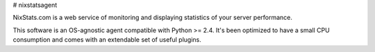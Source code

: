 # nixstatsagent

NixStats.com is a web service of monitoring and displaying statistics of your 
server performance.

This software is an OS-agnostic agent compatible with Python >= 2.4. 
It's been optimized to have a small CPU consumption and comes with an 
extendable set of useful plugins.
